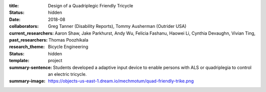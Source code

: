 :title: Design of a Quadriplegic Friendly Tricycle
:status: hidden
:date: 2018-08
:collaborators: Greg Tanner (Disability Reports), Tommy Ausherman (Outrider USA)
:current_researchers:
:past_researchers: Aaron Shaw, Jake Parkhurst, Andy Wu, Felicia Fashanu, Haowei
                   Li, Cynthia Devaughn, Vivian Ting, Thomas Poozhikala
:research_theme: Bicycle Engineering
:status: hidden
:template: project
:summary-sentence: Students developed a adaptive input device to enable persons
                   with ALS or quadriplegia to control an electric tricycle.
:summary-image: https://objects-us-east-1.dream.io/mechmotum/quad-friendly-trike.png

.. image:: https://objects-us-east-1.dream.io/mechmotum/quad-friendly-trike.png
   :width: 60%
   :align: center
   :alt: brochure image of the tricycle
